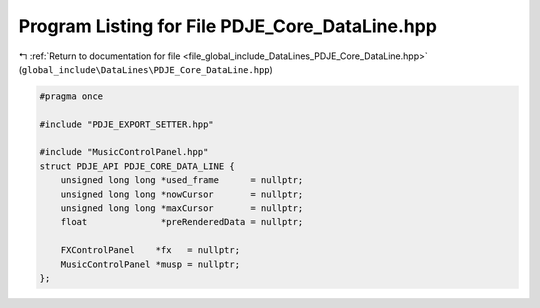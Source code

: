 
.. _program_listing_file_global_include_DataLines_PDJE_Core_DataLine.hpp:

Program Listing for File PDJE_Core_DataLine.hpp
===============================================

|exhale_lsh| :ref:`Return to documentation for file <file_global_include_DataLines_PDJE_Core_DataLine.hpp>` (``global_include\DataLines\PDJE_Core_DataLine.hpp``)

.. |exhale_lsh| unicode:: U+021B0 .. UPWARDS ARROW WITH TIP LEFTWARDS

.. code-block:: cpp

   #pragma once
   
   #include "PDJE_EXPORT_SETTER.hpp"
   
   #include "MusicControlPanel.hpp"
   struct PDJE_API PDJE_CORE_DATA_LINE {
       unsigned long long *used_frame      = nullptr;
       unsigned long long *nowCursor       = nullptr;
       unsigned long long *maxCursor       = nullptr;
       float              *preRenderedData = nullptr;
   
       FXControlPanel    *fx   = nullptr;
       MusicControlPanel *musp = nullptr;
   };
